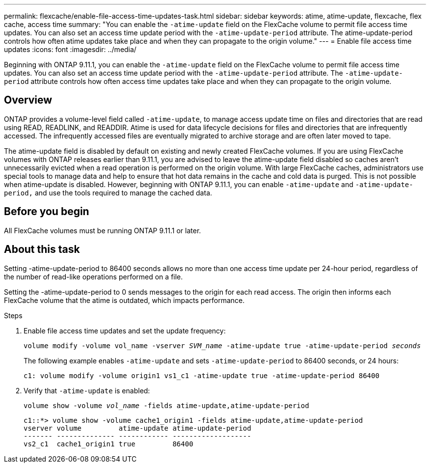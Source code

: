 ---
permalink: flexcache/enable-file-access-time-updates-task.html
sidebar: sidebar
keywords: atime, atime-update, flexcache, flex cache, access time
summary: "You can enable the `-atime-update` field on the FlexCache volume to permit file access time updates. You can also set an access time update period with the `-atime-update-period` attribute. The atime-update-period controls how often atime updates take place and when they can propagate to the origin volume."
---
= Enable file access time updates
:icons: font
:imagesdir: ../media/

[.lead]
Beginning with ONTAP 9.11.1, you can enable the `-atime-update` field on the FlexCache volume to permit file access time updates. You can also set an access time update period with the `-atime-update-period` attribute. The `-atime-update-period` attribute controls how often access time updates take place and when they can propagate to the origin volume.

== Overview

ONTAP provides a volume-level field called `-atime-update`, to manage access update time on files and directories that are read using READ, READLINK, and READDIR. Atime is used for data lifecycle decisions for files and directories that are infrequently accessed. The infrequently accessed files are eventually migrated to archive storage and are often later moved to tape.

The atime-update field is disabled by default on existing and newly created FlexCache volumes. If you are using FlexCache volumes with ONTAP releases earlier than 9.11.1, you are advised to leave the atime-update field disabled so caches aren’t unnecessarily evicted when a read operation is performed on the origin volume. With large FlexCache caches, administrators use special tools to manage data and help to ensure that hot data remains in the cache and cold data is purged. This is not possible when atime-update is disabled. However, beginning with ONTAP 9.11.1, you can enable `-atime-update` and `-atime-update-period,` and use the tools required to manage the cached data.

== Before you begin

All FlexCache volumes must be running ONTAP 9.11.1 or later.

== About this task

Setting -atime-update-period to 86400 seconds allows no more than one access time update per 24-hour period, regardless of the number of read-like operations performed on a file.

Setting the -atime-update-period to 0 sends messages to the origin for each read access. The origin then informs each FlexCache volume that the atime is outdated, which impacts performance.

.Steps

. Enable file access time updates and set the update frequency:
+
`volume modify -volume vol_name -vserver _SVM_name_ -atime-update true -atime-update-period _seconds_`
+
The following example enables `-atime-update` and sets `-atime-update-period` to 86400 seconds, or 24 hours:
+
----
c1: volume modify -volume origin1 vs1_c1 -atime-update true -atime-update-period 86400
----

. Verify that `-atime-update` is enabled:
+
`volume show -volume _vol_name_ -fields atime-update,atime-update-period`
+
----
c1::*> volume show -volume cache1_origin1 -fields atime-update,atime-update-period
vserver volume         atime-update atime-update-period
------- -------------- ------------ -------------------
vs2_c1  cache1_origin1 true         86400
----

// 2022-3-22, IE-536
